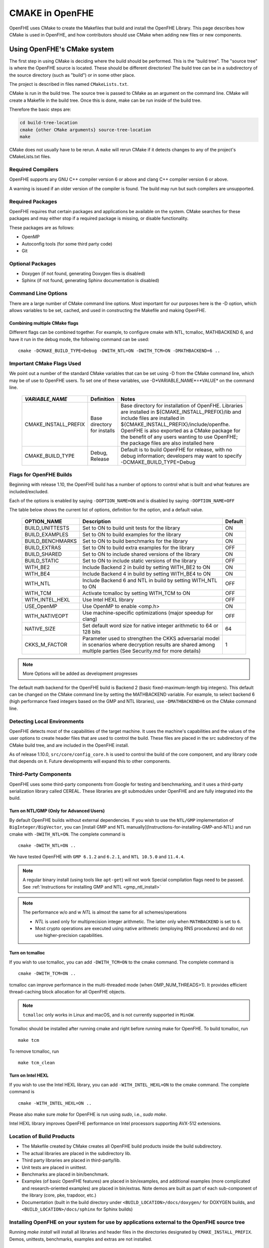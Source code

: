 .. _cmake_in_openfhe:

CMAKE in OpenFHE
=================

OpenFHE uses CMake to create the Makefiles that build and install the OpenFHE Library. This page describes how CMake is used in OpenFHE, and how contributors should use CMake when adding new files or new components.

Using OpenFHE's CMake system
-----------------------------

The first step in using CMake is deciding where the build should be performed. This is the "build tree". The "source tree" is where the OpenFHE source is located. These should be different directories! The build tree can be in a subdirectory of the source directory (such as "build") or in some other place.

The project is described in files named ``CMakeLists.txt``.

CMake is run in the build tree. The source tree is passed to CMake as an argument on the command line. CMake will create a Makefile in the build tree. Once this is done, make can be run inside of the build tree.

Therefore the basic steps are:

.. code-block:: bash

    cd build-tree-location
    cmake {other CMake arguments} source-tree-location
    make

CMake does not usually have to be rerun. A ``make`` will rerun CMake if it detects changes to any of the project's CMakeLists.txt files.

Required Compilers
^^^^^^^^^^^^^^^^^^^^^

OpenFHE supports any GNU C++ compiler version 6 or above and clang C++ compiler version 6 or above.

A warning is issued if an older version of the compiler is found. The build may run but such compilers are unsupported.

Required Packages
^^^^^^^^^^^^^^^^^^^^^
OpenFHE requires that certain packages and applications be available on the system. CMake searches for these packages and may either stop if a required package is missing, or disable functionality.

These packages are as follows:

* OpenMP
* Autoconfig tools (for some third party code)
* Git

Optional Packages
^^^^^^^^^^^^^^^^^^^^^
* Doxygen (if not found, generating Doxygen files is disabled)
* Sphinx (if not found, generating Sphinx documentation is disabled)

Command Line Options
^^^^^^^^^^^^^^^^^^^^^
There are a large number of CMake command line options. Most important for our purposes here is the -D option,
which allows variables to be set, cached, and used in constructing the Makefile and making OpenFHE.

Combining multiple CMake flags
**********************************

Different flags can be combined together. For example, to configure cmake with NTL, tcmalloc, MATHBACKEND 6, and have it run in the debug mode, the following command can be used:

::

    cmake -DCMAKE_BUILD_TYPE=Debug -DWITH_NTL=ON -DWITH_TCM=ON -DMATHBACKEND=6 ..

Important CMake Flags Used
^^^^^^^^^^^^^^^^^^^^^^^^^^^^^
We point out a number of the standard CMake variables that can be set using -D from the CMake command line, which may be of use to OpenFHE users. To set one of these variables, use -D*VARIABLE_NAME*=*VALUE* on the command line.

 ======================= ============================== ================================================================================================================================================================================================================================================================================================================================
  *VARIABLE_NAME*         Definition                     Notes
 ======================= ============================== ================================================================================================================================================================================================================================================================================================================================
  CMAKE_INSTALL_PREFIX    Base directory for installs    Base directory for installation of OpenFHE. Libraries are installed in ${CMAKE_INSTALL_PREFIX}/lib and include files are installed in ${CMAKE_INSTALL_PREFIX}/include/openfhe. OpenFHE is also exported as a CMake package for the benefit of any users wanting to use OpenFHE; the package files are also installed here
  CMAKE_BUILD_TYPE        Debug, Release                 Default is to build OpenFHE for release, with no debug information; developers may want to specify -DCMAKE_BUILD_TYPE=Debug
 ======================= ============================== ================================================================================================================================================================================================================================================================================================================================


Flags for OpenFHE Builds
^^^^^^^^^^^^^^^^^^^^^^^^^^^^
Beginning with release 1.10, the OpenFHE build has a number of options to control
what is built and what features are included/excluded.

Each of the options is enabled by saying ``-DOPTION_NAME=ON`` and is disabled by saying ``-DOPTION_NAME=OFF``

The table below shows the current list of options, definition for the option, and a default value.

 ================== ===================================================================================================================================================================== ==========
  OPTION_NAME        Description                                                                                                                                                           Default
 ================== ===================================================================================================================================================================== ==========
  BUILD_UNITTESTS    Set to ON to build unit tests for the library                                                                                                                         ON
  BUILD_EXAMPLES     Set to ON to build examples for the library                                                                                                                           ON
  BUILD_BENCHMARKS   Set to ON to build benchmarks for the library                                                                                                                         ON
  BUILD_EXTRAS       Set to ON to build extra examples for the library                                                                                                                     OFF
  BUILD_SHARED       Set to ON to include shared versions of the library                                                                                                                   ON
  BUILD_STATIC       Set to ON to include static versions of the library                                                                                                                   OFF
  WITH_BE2           Include Backend 2 in build by setting WITH_BE2 to ON                                                                                                                  ON
  WITH_BE4           Include Backend 4 in build by setting WITH_BE4 to ON                                                                                                                  ON
  WITH_NTL           Include Backend 6 and NTL in build by setting WITH_NTL to ON                                                                                                          OFF
  WITH_TCM           Activate tcmalloc by setting WITH_TCM to ON                                                                                                                           OFF
  WITH_INTEL_HEXL    Use Intel HEXL library                                                                                                                                                OFF
  USE_OpenMP         Use OpenMP to enable <omp.h>                                                                                                                                          ON
  WITH_NATIVEOPT     Use machine-specific optimizations (major speedup for clang)                                                                                                          OFF
  NATIVE_SIZE        Set default word size for native integer arithmetic to 64 or 128 bits                                                                                                 64
  CKKS_M_FACTOR      Parameter used to strengthen the CKKS adversarial model in scenarios where decryption results are shared among multiple parties (See Security.md for more details)    1
 ================== ===================================================================================================================================================================== ==========

.. note:: More Options will be added as development progresses

The default math backend for the OpenFHE build is Backend 2 (basic fixed-maximum-length big integers). This default can be changed on the CMake command line by setting the MATHBACKEND variable. For example, to select backend 6 (high performance fixed integers based on the GMP and NTL libraries), use ``-DMATHBACKEND=6`` on the CMake command line.

Detecting Local Environments
^^^^^^^^^^^^^^^^^^^^^^^^^^^^
OpenFHE detects most of the capabilities of the target machine. It uses the machine's capabilities and the values of the user options to create header files that are used to control the build. These files are placed in the src subdirectory of the CMake build tree, and are included in the OpenFHE install.

As of release 1.10.0, ``src/core/config_core.h`` is used to control the build of the core component, and any library code that depends on it. Future developments will expand this to other components.

Third-Party Components
^^^^^^^^^^^^^^^^^^^^^^^^^^^^
OpenFHE uses some third-party components from Google for testing and benchmarking, and it uses a third-party serialization library called CEREAL. These libraries are git submodules under OpenFHE and are fully integrated into the build.

Turn on NTL/GMP (Only for Advanced Users)
*********************************************

By default OpenFHE builds without external dependencies. If you wish to use the ``NTL/GMP`` implementation of ``BigInteger/BigVector``, you can [install GMP and NTL manually](Instructions-for-installing-GMP-and-NTL) and run cmake with ``-DWITH_NTL=ON``. The complete command is

::

    cmake -DWITH_NTL=ON ..

We have tested OpenFHE with ``GMP 6.1.2`` and ``6.2.1``, and ``NTL 10.5.0`` and ``11.4.4``.

.. note:: A regular binary install (using tools like ``apt-get``) will not work
   Special compilation flags need to be passed. See :ref:`Instructions for installing GMP and NTL <gmp_ntl_install>`



.. note:: The performance w/o and w `NTL` is almost the same for all schemes/operations

   - `NTL` is used only for multiprecision integer arithmetic. The latter only when ``MATHBACKEND`` is set to ``6``.
   - Most crypto operations are executed using native arithmetic (employing RNS procedures) and do not use higher-precision capabilities.

Turn on tcmalloc
*********************************************

If you wish to use tcmalloc, you can add ``-DWITH_TCM=ON`` to the cmake command. The complete command is

::

    cmake -DWITH_TCM=ON ..

tcmalloc can improve performance in the multi-threaded mode (when OMP_NUM_THREADS>1). It provides efficient thread-caching block allocation for all OpenFHE objects.

.. note:: ``tcmalloc`` only works in Linux and macOS, and is not currently supported in ``MinGW``.

Tcmalloc should be installed after running cmake and right before running make for OpenFHE. To build tcmalloc, run

::

    make tcm

To remove tcmalloc, run

::

    make tcm_clean

Turn on Intel HEXL
*********************************************
If you wish to use the Intel HEXL library, you can add ``-WITH_INTEL_HEXL=ON`` to the cmake command. The complete command is

::

    cmake -WITH_INTEL_HEXL=ON ..

Please also make sure `make` for OpenFHE is run using `sudo`, i.e., `sudo make`.

Intel HEXL library improves OpenFHE performance on Intel processors supporting AVX-512 extensions.

Location of Build Products
^^^^^^^^^^^^^^^^^^^^^^^^^^^^
- The Makefile created by CMake creates all OpenFHE build products inside the build subdirectory.

- The actual libraries are placed in the subdirectory lib.

- Third party libraries are placed in third-party/lib.

- Unit tests are placed in unittest.

- Benchmarks are placed in bin/benchmark.

- Examples (of basic OpenFHE features) are placed in bin/examples, and additional examples (more complicated and research-oriented examples) are placed in bin/extras. Note demos are built as part of each sub-component of the library (core, pke, trapdoor, etc.)

- Documentation (built in the build directory under ``<BUILD_LOCATION>/docs/doxygen/`` for DOXYGEN builds, and ``<BUILD_LOCATION>/docs/sphinx`` for Sphinx builds)

Installing OpenFHE on your system for use by applications external to the OpenFHE source tree
^^^^^^^^^^^^^^^^^^^^^^^^^^^^^^^^^^^^^^^^^^^^^^^^^^^^^^^^^^^^^^^^^^^^^^^^^^^^^^^^^^^^^^^^^^^^^^^

Running `make install` will install all libraries and header files in the directories designated by ``CMAKE_INSTALL_PREFIX``. Demos, unittests, benchmarks, examples and extras are not installed.

Building applications with an installed OpenFHE library
************************************************************
A user can create a CMake environment for their own OpenFHE application development.
Simply copy the file CMakeLists.User.txt from the OpenFHE source tree to
CMakeLists.txt in your source tree, and add your CMake directives for your own programs to
the end of the file.


This file imports the OpenFHE package that was built and installed by the OpenFHE build.

Cross Compiling with CMake [experimental feature]
^^^^^^^^^^^^^^^^^^^^^^^^^^^^^^^^^^^^^^^^^^^^^^^^^^^^^^^^
Cross compiling OpenFHE for other target environments is an experimental feature. Cross-compilation for new targets should require the following steps:

1. Obtain and configure  a cross-compiler for your target environment (or use the appropriate command line arguments to your compiler to initiate cross compilation).
2. Specify that CMake should use the cross-compiler.
3. Proceed with the CMake/make process.

.. note:: third-party libgmp and NTL libraries will probably need to be built manually for cross compilation using their internal build sequence, and that they may not be supported on the target platform at all.
   Configuring  OpenFHE with -DWITH_NTL=ON will circumvent this issue.

Documentation for extending OpenFHE CMake Files
----------------------------------------------------------

CMake Files for OpenFHE Components
^^^^^^^^^^^^^^^^^^^^^^^^^^^^^^^^^^^^^^^^^^^^^^^^^^^^^^^^
Each component of the library (core, pke, trapdoor, etc.) has its own CMakeLists.txt file. Each of these files is included by the main OpenFHE CMakeLists.txt file. The structure of all of these component CMakeList.txt files is identical:

1. Determine the files that are built into the component library
2. Set include directories to build the component library
3. Set the version number from the OpenFHE version number
4. Add rules to build the objects in the component library
5. Add rules to build and install the component library, dynamic as well as static
6. If unit tests are included in the build, add rules to build unit tests
7. Add rules to build all the source files in the demo directory into demos
8. Add targets to build "all" of various pieces of the component

Adding a new file to OpenFHE
^^^^^^^^^^^^^^^^^^^^^^^^^^^^^^^^^^^^^^^^^^^^^^^^^^^^^^^^
A new file can simply be added to the directory tree, and CMake will add it to the build.

Adding a new component to OpenFHE
^^^^^^^^^^^^^^^^^^^^^^^^^^^^^^^^^^^^^^^^^^^^^^^^^^^^^^^^
When adding a new component to OpenFHE

1. Observe the structure discussed above when making your new CMakeLists.txt for the component
2. Be sure to include the component in the main CMakeLists.txt file at the root of the source tree
3. Be sure to update the "all" targets to include targets from the new component

Documentation of make targets created by OpenFHE CMake system
--------------------------------------------------------------

When ``make`` is run without any target specified, it builds:

- all modules,
- unit tests (if ``BUILD_UNITTESTS=ON``),
- examples (if ``BUILD_EXAMPLES=ON``),
- benchmarks (if ``BUILD_BENCHMARKS=ON``),
- and extras (if ``BUILD_EXTRAS=ON``).

.. note:: OpenFHE also provides more granular control over which components of OpenFHE are built.

We discuss these options below. Each of these commands can be used instead of ``make`` in the main build instructions.

.. note:: for many users, it may be easier to rely on CMake flags ``BUILD_UNITTESTS``, ``BUILD_EXAMPLES``, and the like,
          to control what is built using the standard `make` command without specifying a target.

Build only the library files
^^^^^^^^^^^^^^^^^^^^^^^^^^^^^^^^^^^^^^^^^^^^^^^^^^^^^^^^^^^^^^^^^^^^^

::

    make allmodules

Build library files + main examples (available if BUILD_EXAMPLES=ON)
^^^^^^^^^^^^^^^^^^^^^^^^^^^^^^^^^^^^^^^^^^^^^^^^^^^^^^^^^^^^^^^^^^^^^

::

    make allexamples

Build additional examples (not built as part of default build)
^^^^^^^^^^^^^^^^^^^^^^^^^^^^^^^^^^^^^^^^^^^^^^^^^^^^^^^^^^^^^^^^^^^^^

::

    make allextras

Build library files + unit tests + run all tests (available if BUILD_UNITTESTS=ON)
^^^^^^^^^^^^^^^^^^^^^^^^^^^^^^^^^^^^^^^^^^^^^^^^^^^^^^^^^^^^^^^^^^^^^^^^^^^^^^^^^^^

::

    make testall

Build only benchmarks and their dependencies (available if BUILD_BENCHMARKS=ON)
^^^^^^^^^^^^^^^^^^^^^^^^^^^^^^^^^^^^^^^^^^^^^^^^^^^^^^^^^^^^^^^^^^^^^^^^^^^^^^^^^^^

::

    make allbenchmark

Build a specific module and its dependencies
^^^^^^^^^^^^^^^^^^^^^^^^^^^^^^^^^^^^^^^^^^^^^^^^^^^^^^^^^^^^^^^^^^^^^^^^^^^^^^^^^^^
The options for the make command are OPENFHEcore, OPENFHEpke, OPENFHEabe, OPENFHEsignature, OPENFHEbinfhe (these correspond to core, pke, abe, signature, and binfhe modules). To install pke, enter

::

    make OPENFHEpke

Build a specific module + examples (available if BUILD_EXAMPLES=ON)
^^^^^^^^^^^^^^^^^^^^^^^^^^^^^^^^^^^^^^^^^^^^^^^^^^^^^^^^^^^^^^^^^^^^^^^^^^^^^^^^^^^
Using pke as an example, enter

::

    make allpkeexamples

Build a specific module + additional examples (available if BUILD_EXTRAS=ON)
^^^^^^^^^^^^^^^^^^^^^^^^^^^^^^^^^^^^^^^^^^^^^^^^^^^^^^^^^^^^^^^^^^^^^^^^^^^^^^^^^^^
Using pke as an example, enter

::

    make allpkeextras

Build a specific module + unit tests (available if BUILD_UNITTESTS=ON)
^^^^^^^^^^^^^^^^^^^^^^^^^^^^^^^^^^^^^^^^^^^^^^^^^^^^^^^^^^^^^^^^^^^^^^^^^^^^^^^^^^^
Using pke as an example, enter

::

    make pke_tests

Build a specific module + unit tests (if BUILD_UNITTESTS=ON) + examples (if BUILD_EXAMPLES=ON)
^^^^^^^^^^^^^^^^^^^^^^^^^^^^^^^^^^^^^^^^^^^^^^^^^^^^^^^^^^^^^^^^^^^^^^^^^^^^^^^^^^^^^^^^^^^^^^
Using pke as an example, enter

::

    make allpke
